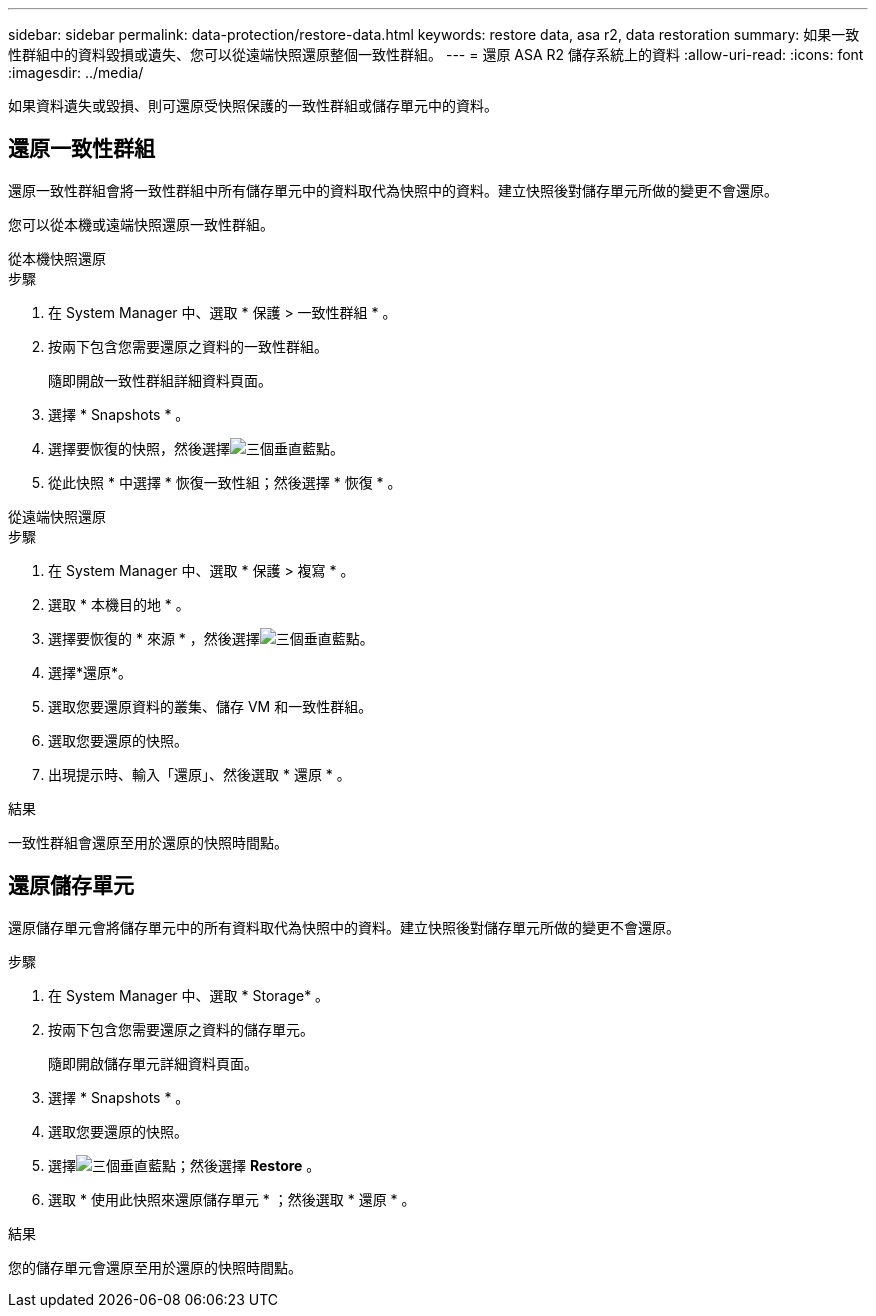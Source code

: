 ---
sidebar: sidebar 
permalink: data-protection/restore-data.html 
keywords: restore data, asa r2, data restoration 
summary: 如果一致性群組中的資料毀損或遺失、您可以從遠端快照還原整個一致性群組。 
---
= 還原 ASA R2 儲存系統上的資料
:allow-uri-read: 
:icons: font
:imagesdir: ../media/


[role="lead"]
如果資料遺失或毀損、則可還原受快照保護的一致性群組或儲存單元中的資料。



== 還原一致性群組

還原一致性群組會將一致性群組中所有儲存單元中的資料取代為快照中的資料。建立快照後對儲存單元所做的變更不會還原。

您可以從本機或遠端快照還原一致性群組。

[role="tabbed-block"]
====
.從本機快照還原
--
.步驟
. 在 System Manager 中、選取 * 保護 > 一致性群組 * 。
. 按兩下包含您需要還原之資料的一致性群組。
+
隨即開啟一致性群組詳細資料頁面。

. 選擇 * Snapshots * 。
. 選擇要恢復的快照，然後選擇image:icon_kabob.gif["三個垂直藍點"]。
. 從此快照 * 中選擇 * 恢復一致性組；然後選擇 * 恢復 * 。


--
.從遠端快照還原
--
.步驟
. 在 System Manager 中、選取 * 保護 > 複寫 * 。
. 選取 * 本機目的地 * 。
. 選擇要恢復的 * 來源 * ，然後選擇image:icon_kabob.gif["三個垂直藍點"]。
. 選擇*還原*。
. 選取您要還原資料的叢集、儲存 VM 和一致性群組。
. 選取您要還原的快照。
. 出現提示時、輸入「還原」、然後選取 * 還原 * 。


--
====
.結果
一致性群組會還原至用於還原的快照時間點。



== 還原儲存單元

還原儲存單元會將儲存單元中的所有資料取代為快照中的資料。建立快照後對儲存單元所做的變更不會還原。

.步驟
. 在 System Manager 中、選取 * Storage* 。
. 按兩下包含您需要還原之資料的儲存單元。
+
隨即開啟儲存單元詳細資料頁面。

. 選擇 * Snapshots * 。
. 選取您要還原的快照。
. 選擇image:icon_kabob.gif["三個垂直藍點"]；然後選擇 *Restore* 。
. 選取 * 使用此快照來還原儲存單元 * ；然後選取 * 還原 * 。


.結果
您的儲存單元會還原至用於還原的快照時間點。
